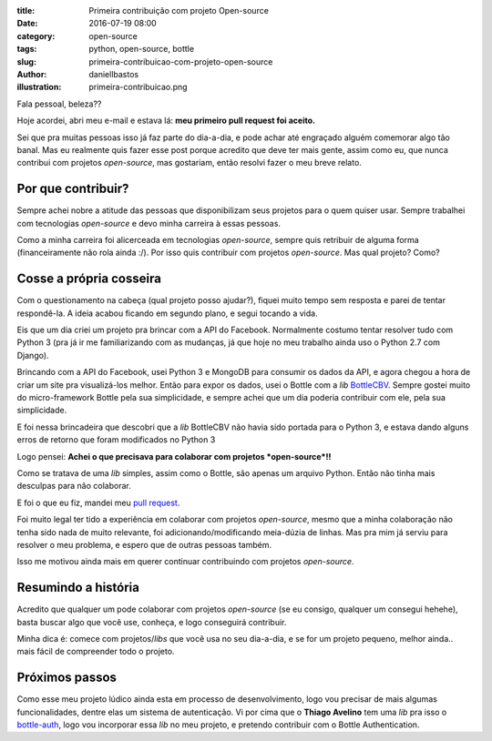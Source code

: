 :title: Primeira contribuição com projeto Open-source
:date: 2016-07-19 08:00
:category: open-source
:tags: python, open-source, bottle
:slug: primeira-contribuicao-com-projeto-open-source
:author: daniellbastos
:illustration: primeira-contribuicao.png


Fala pessoal, beleza??

Hoje acordei, abri meu e-mail e estava lá: **meu primeiro pull request foi
aceito.**

Sei que pra muitas pessoas isso já faz parte do dia-a-dia, e pode achar até
engraçado alguém comemorar algo tão banal.
Mas eu realmente quis fazer esse post porque acredito que deve ter mais gente,
assim como eu, que nunca contribui com projetos *open-source*, mas gostariam,
então resolvi fazer o meu breve relato.

Por que contribuir?
-------------------

Sempre achei nobre a atitude das pessoas que disponibilizam seus projetos
para o quem quiser usar. Sempre trabalhei com tecnologias *open-source* e devo
minha carreira à essas pessoas.

Como a minha carreira foi alicerceada em tecnologias *open-source*, sempre quis
retribuir de alguma forma (financeiramente não rola ainda :/).
Por isso quis contribuir com projetos *open-source*. Mas qual projeto? Como?

Cosse a própria cosseira
------------------------

Com o questionamento na cabeça (qual projeto posso ajudar?), fiquei muito tempo
sem resposta e parei de tentar respondê-la. A ideia acabou ficando em segundo
plano, e segui tocando a vida.

Eis que um dia criei um projeto pra brincar com a API do Facebook. Normalmente
costumo tentar resolver tudo com Python 3 (pra já ir me familiarizando com as
mudanças, já que hoje no meu trabalho ainda uso o Python 2.7 com Django).

Brincando com a API do Facebook, usei Python 3 e MongoDB para consumir
os dados da API, e agora chegou a hora de criar um site pra visualizá-los melhor.
Então para expor os dados, usei o Bottle com a *lib* `BottleCBV <https://github.com/techchunks/bottleCBV>`_.
Sempre gostei muito do micro-framework Bottle pela sua simplicidade, e sempre
achei que um dia poderia contribuir com ele, pela sua simplicidade.

E foi nessa brincadeira que descobri que a *lib* BottleCBV não havia sido portada
para o Python 3, e estava dando alguns erros de retorno que foram modificados
no Python 3

Logo pensei: **Achei o que precisava para colaborar com projetos *open-source*!!**

Como se tratava de uma *lib* simples, assim como o Bottle, são apenas
um arquivo Python. Então não tinha mais desculpas para não colaborar.

E foi o que eu fiz, mandei meu `pull request <https://github.com/techchunks/bottleCBV/pull/7>`_.

Foi muito legal ter tido a experiência em colaborar com projetos *open-source*,
mesmo que a minha colaboração não tenha sido nada de muito relevante, foi
adicionando/modificando meia-dúzia de linhas.
Mas pra mim já serviu para resolver o meu problema, e espero que de outras
pessoas também.

Isso me motivou ainda mais em querer continuar contribuindo com projetos
*open-source*.

Resumindo a história
--------------------

Acredito que qualquer um pode colaborar com projetos *open-source* (se eu consigo,
qualquer um consegui hehehe), basta buscar algo que você use, conheça, e logo
conseguirá contribuir.

Minha dica é: comece com projetos/*libs* que você usa no seu dia-a-dia, e se for
um projeto pequeno, melhor ainda.. mais fácil de compreender todo o projeto.


Próximos passos
---------------

Como esse meu projeto lúdico ainda esta em processo de desenvolvimento, logo
vou precisar de mais algumas funcionalidades, dentre elas um sistema de autenticação.
Vi por cima que o **Thiago Avelino** tem uma *lib* pra isso o `bottle-auth <https://github.com/avelino/bottle-auth>`_,
logo vou incorporar essa *lib* no meu projeto, e pretendo contribuir com o Bottle
Authentication.
